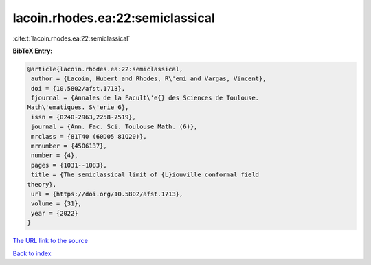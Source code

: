 lacoin.rhodes.ea:22:semiclassical
=================================

:cite:t:`lacoin.rhodes.ea:22:semiclassical`

**BibTeX Entry:**

.. code-block:: bibtex

   @article{lacoin.rhodes.ea:22:semiclassical,
    author = {Lacoin, Hubert and Rhodes, R\'emi and Vargas, Vincent},
    doi = {10.5802/afst.1713},
    fjournal = {Annales de la Facult\'e{} des Sciences de Toulouse.
   Math\'ematiques. S\'erie 6},
    issn = {0240-2963,2258-7519},
    journal = {Ann. Fac. Sci. Toulouse Math. (6)},
    mrclass = {81T40 (60D05 81Q20)},
    mrnumber = {4506137},
    number = {4},
    pages = {1031--1083},
    title = {The semiclassical limit of {L}iouville conformal field
   theory},
    url = {https://doi.org/10.5802/afst.1713},
    volume = {31},
    year = {2022}
   }

`The URL link to the source <ttps://doi.org/10.5802/afst.1713}>`__


`Back to index <../By-Cite-Keys.html>`__
